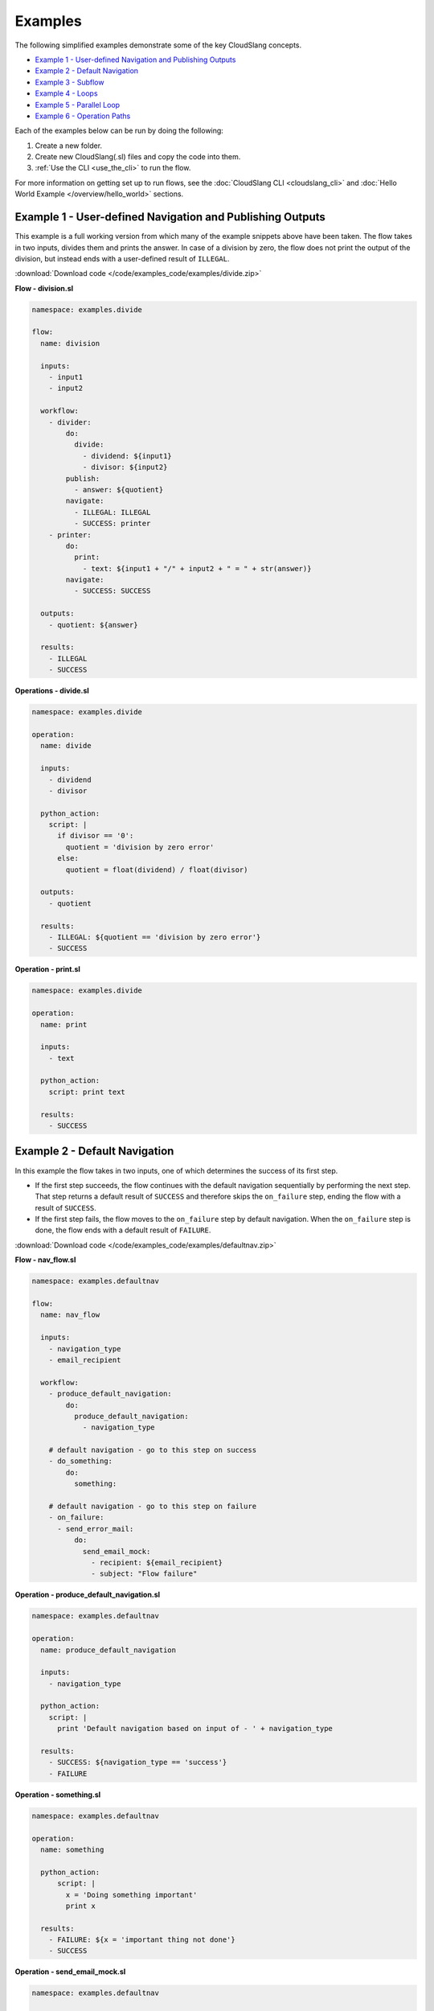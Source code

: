 Examples
++++++++

The following simplified examples demonstrate some of the key CloudSlang
concepts.

-  `Example 1 - User-defined Navigation and Publishing
   Outputs <#example-1-user-defined-navigation-and-publishing-outputs>`__
-  `Example 2 - Default Navigation <#example-2-default-navigation>`__
-  `Example 3 - Subflow <#example-3-subflow>`__
-  `Example 4 - Loops <#example-4-loops>`__
-  `Example 5 - Parallel Loop <#example-5-parallel-loop>`__
-  `Example 6 - Operation Paths <#example-6-operation-paths>`__

Each of the examples below can be run by doing the following:

1. Create a new folder.
2. Create new CloudSlang(.sl) files and copy the code into them.
3. :ref:`Use the CLI <use_the_cli>` to run the flow.

For more information on getting set up to run flows, see the :doc:`CloudSlang
CLI <cloudslang_cli>` and :doc:`Hello World Example </overview/hello_world>` sections.

Example 1 - User-defined Navigation and Publishing Outputs
==========================================================

This example is a full working version from which many of the example
snippets above have been taken. The flow takes in two inputs, divides
them and prints the answer. In case of a division by zero, the flow does
not print the output of the division, but instead ends with a
user-defined result of ``ILLEGAL``.

:download:`Download code </code/examples_code/examples/divide.zip>`

**Flow - division.sl**

.. code-block:: yaml

    namespace: examples.divide

    flow:
      name: division

      inputs:
        - input1
        - input2

      workflow:
        - divider:
            do:
              divide:
                - dividend: ${input1}
                - divisor: ${input2}
            publish:
              - answer: ${quotient}
            navigate:
              - ILLEGAL: ILLEGAL
              - SUCCESS: printer
        - printer:
            do:
              print:
                - text: ${input1 + "/" + input2 + " = " + str(answer)}
            navigate:
              - SUCCESS: SUCCESS

      outputs:
        - quotient: ${answer}

      results:
        - ILLEGAL
        - SUCCESS


**Operations - divide.sl**

.. code-block:: yaml

    namespace: examples.divide

    operation:
      name: divide

      inputs:
        - dividend
        - divisor

      python_action:
        script: |
          if divisor == '0':
            quotient = 'division by zero error'
          else:
            quotient = float(dividend) / float(divisor)

      outputs:
        - quotient

      results:
        - ILLEGAL: ${quotient == 'division by zero error'}
        - SUCCESS

**Operation - print.sl**

.. code-block:: yaml

    namespace: examples.divide

    operation:
      name: print

      inputs:
        - text

      python_action:
        script: print text

      results:
        - SUCCESS

.. _example_default_navigation:

Example 2 - Default Navigation
==============================

In this example the flow takes in two inputs, one of which determines
the success of its first step.

-  If the first step succeeds, the flow continues with the default
   navigation sequentially by performing the next step. That step
   returns a default result of ``SUCCESS`` and therefore skips the
   ``on_failure`` step, ending the flow with a result of ``SUCCESS``.
-  If the first step fails, the flow moves to the ``on_failure`` step by
   default navigation. When the ``on_failure`` step is done, the flow
   ends with a default result of ``FAILURE``.

:download:`Download code </code/examples_code/examples/defaultnav.zip>`

**Flow - nav_flow.sl**

.. code-block:: yaml

    namespace: examples.defaultnav

    flow:
      name: nav_flow

      inputs:
        - navigation_type
        - email_recipient

      workflow:
        - produce_default_navigation:
            do:
              produce_default_navigation:
                - navigation_type

        # default navigation - go to this step on success
        - do_something:
            do:
              something:

        # default navigation - go to this step on failure
        - on_failure:
          - send_error_mail:
              do:
                send_email_mock:
                  - recipient: ${email_recipient}
                  - subject: "Flow failure"

**Operation - produce_default_navigation.sl**

.. code-block:: yaml

    namespace: examples.defaultnav

    operation:
      name: produce_default_navigation

      inputs:
        - navigation_type

      python_action:
        script: |
          print 'Default navigation based on input of - ' + navigation_type

      results:
        - SUCCESS: ${navigation_type == 'success'}
        - FAILURE

**Operation - something.sl**

.. code-block:: yaml

    namespace: examples.defaultnav

    operation:
      name: something

      python_action:
          script: |
            x = 'Doing something important'
            print x

      results:
        - FAILURE: ${x = 'important thing not done'}
        - SUCCESS

**Operation - send_email_mock.sl**

.. code-block:: yaml

    namespace: examples.defaultnav

    operation:
      name: send_email_mock

      inputs:
        - recipient
        - subject

      python_action:
        script: |
          print 'Email sent to ' + recipient + ' with subject - ' + subject

Example 3 - Subflow
===================

This example uses the flow from **Example 1** as a subflow. It takes in
four numbers (or uses default ones) to call ``division_flow`` twice. If
either division returns the ``ILLEGAL`` result, navigation is routed to
the ``on_failure`` step and the flow ends with a result of ``FAILURE``.
If both divisions are successful, the ``on_failure`` step is skipped and
the flow ends with a result of ``SUCCESS``.

.. note::

   To run this flow, the files from **Example 1** should be
   placed in the same folder as this flow file or use the ``--cp`` flag at
   the command line.

:download:`Download code </code/examples_code/examples/divide.zip>`

**Flow - master_divider.sl**

.. code-block:: yaml

    namespace: examples.divide

    flow:
      name: master_divider

      inputs:
        - dividend1: "3"
        - divisor1: "2"
        - dividend2: "1"
        - divisor2: "0"

      workflow:
        - division1:
            do:
              division:
                - input1: ${dividend1}
                - input2: ${divisor1}
            publish:
              - ans: ${quotient}
            navigate:
              - SUCCESS: division2
              - ILLEGAL: failure_step
        - division2:
            do:
              division:
                - input1: ${dividend2}
                - input2: ${divisor2}
            publish:
              - ans: ${quotient}
            navigate:
              - SUCCESS: SUCCESS
              - ILLEGAL: failure_step
        - on_failure:
          - failure_step:
              do:
                print:
                  - text: ${ans}

Example 4 - Loops
=================

This example demonstrates the different types of values that can be
looped on and various methods for handling loop breaks.

:download:`Download code </code/examples_code/examples/loops.zip>`

**Flow - loops.sl**

.. code-block:: yaml

    namespace: examples.loops

    flow:
      name: loops

      inputs:
        - sum:
            default: '0'
            private: true

      workflow:
        - fail3a:
            loop:
              for: value in [1,2,3,4,5]
              do:
                fail3:
                  - text: ${str(value)}
            navigate:
              - SUCCESS: fail3b
              - FAILURE: fail3b
        - fail3b:
            loop:
              for: value in [1,2,3,4,5]
              do:
                fail3:
                  - text: ${str(value)}
              break: []
        - custom3:
            loop:
              for: value in "1,2,3,4,5"
              do:
                custom3:
                  - text: ${value}
              break:
                - CUSTOM
            navigate:
              - CUSTOM: aggregate
              - SUCCESS: skip_this
        - skip_this:
            do:
              print:
                - text: "This will not run."
            navigate:
              - SUCCESS: aggregate
        - aggregate:
            loop:
              for: value in range(1,6)
              do:
                print:
                  - text: ${str(value)}
                  - sum
              publish:
                - sum: ${str(int(sum) + int(out))}
              break: []
            navigate:
              - SUCCESS: print
        - print:
            do:
              print:
                - text: ${sum}
            navigate:
              - SUCCESS: SUCCESS

**Operation - custom3.sl**

.. code-block:: yaml

    namespace: examples.loops

    operation:
      name: custom3

      inputs:
        - text

      python_action:
        script: print text

      results:
        - CUSTOM: ${int(text) == 3}
        - SUCCESS

**Operation - print.sl**

.. code-block:: yaml

    namespace: examples.loops

    operation:
      name: print

      inputs:
        - text

      python_action:
        script: print text

      outputs:
        - out: ${text}

      results:
        - SUCCESS

.. _example_parallel_loop:

Example 5 - Parallel Loop
=========================

This example demonstrates the usage of a parallel loop including
aggregation.

:download:`Download code </code/examples_code/examples/parallel.zip>`

**Flow - parallel_loop_aggregate.sl**

.. code-block:: yaml

    namespace: examples.parallel

    flow:
      name: parallel_loop_aggregate

      inputs:
      - values: "1 2 3 4"

      workflow:
        - print_values:
            parallel_loop:
              for: value in values.split()
              do:
                print_branch:
                  - ID: ${str(value)}
            publish:
              - name_list: "${', '.join(map(lambda x : str(x['name']), branches_context))}"
              - first_name: ${branches_context[0]['name']}
              - last_name: ${branches_context[-1]['name']}
              - total: "${str(sum(map(lambda x : int(x['num']), branches_context)))}"
            navigate:
              - SUCCESS: SUCCESS

      outputs:
        - name_list
        - first_name
        - last_name
        - total

      results:
        - SUCCESS

**Operation - print_branch.sl**

.. code-block:: yaml

    namespace: examples.parallel

    operation:
      name: print_branch

      inputs:
        - ID

      python_action:
        script: |
            name = 'branch ' + str(ID)
            print 'Hello from ' + name

      outputs:
        - name
        - num: ${ID}

.. _example_operation_paths:

Example 6 - Operation Paths
===========================

This example demonstrates the various ways to reference an operation or
subflow from a flow step.

This example uses the following folder structure:

-  examples

   -  paths

      -  flow.sl
      -  op1.sl
      -  folder_a

         -  op2.sl

      -  folder_b

         -  op3.sl
         -  folder_c

            -  op4.sl

:download:`Download code </code/examples_code/examples/paths.zip>`

**Flow - flow.sl**

.. code-block:: yaml

    namespace: examples.paths

    imports:
      alias: examples.paths.folder_b

    flow:
      name: flow

      workflow:
        - default_path:
            do:
              op1:
                - text: "default path"
            navigate:
              - SUCCESS: fully_qualified_path
        - fully_qualified_path:
            do:
              examples.paths.folder_a.op2:
                - text: "fully qualified path"
            navigate:
              - SUCCESS: using_alias
        - using_alias:
            do:
              alias.op3:
                - text: "using alias"
            navigate:
              - SUCCESS: alias_continuation
        - alias_continuation:
            do:
              alias.folder_c.op4:
                - text: "alias continuation"
            navigate:
              - SUCCESS: SUCCESS

      results:
        - SUCCESS

**Operation - op1.sl**

.. code-block:: yaml

    namespace: examples.paths

    operation:
      name: op1

      inputs:
        - text

      python_action:
        script: print text

**Operation - op2.sl**

.. code-block:: yaml

    namespace: examples.paths.folder_a

    operation:
      name: op2

      inputs:
        - text

      python_action:
        script: print text

**Operation - op3.sl**

.. code-block:: yaml

    namespace: examples.paths.folder_b

    operation:
      name: op3

      inputs:
        - text

      python_action:
        script: print text

**Operation - op4.sl**

.. code-block:: yaml

    namespace: examples.paths.folder_b.folder_c

    operation:
      name: op4

      inputs:
        - text

      python_action:
        script: print text
